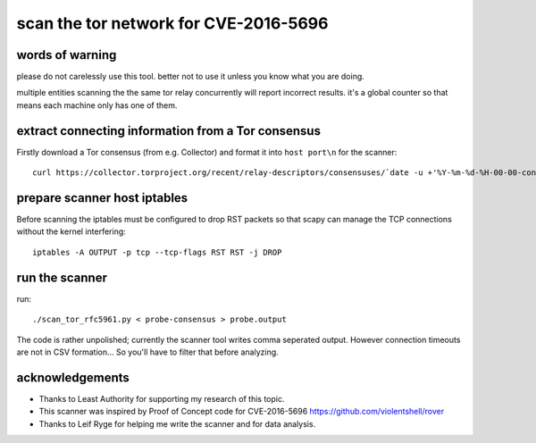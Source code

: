
scan the tor network for CVE-2016-5696
--------------------------------------


words of warning
````````````````
please do not carelessly use this tool.
better not to use it unless you know what you are doing.

multiple entities scanning the the same tor relay concurrently
will report incorrect results. it's a global counter so that means
each machine only has one of them.


extract connecting information from a Tor consensus
```````````````````````````````````````````````````

Firstly download a Tor consensus (from e.g. Collector) and format it into ``host port\n`` for the scanner::

  curl https://collector.torproject.org/recent/relay-descriptors/consensuses/`date -u +'%Y-%m-%d-%H-00-00-consensus'` | grep '^r '| awk '{print $7" "$8}' > probe-consensus


prepare scanner host iptables
`````````````````````````````

Before scanning the iptables must be configured to drop RST packets so that scapy
can manage the TCP connections without the kernel interfering::

  iptables -A OUTPUT -p tcp --tcp-flags RST RST -j DROP


run the scanner
```````````````

run::

  ./scan_tor_rfc5961.py < probe-consensus > probe.output

The code is rather unpolished; currently the scanner tool writes comma seperated output.
However connection timeouts are not in CSV formation... So you'll have to filter that
before analyzing.


acknowledgements
````````````````

- Thanks to Least Authority for supporting my research of this topic.
- This scanner was inspired by Proof of Concept code for CVE-2016-5696 https://github.com/violentshell/rover
- Thanks to Leif Ryge for helping me write the scanner and for data analysis.



